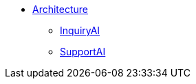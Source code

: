 * xref:tg-copilot:intro:architecture-overview.adoc[Architecture]
** xref:tg-copilot:intro:inquiryai-overview.adoc[InquiryAI]
** xref:tg-copilot:intro:supportai-overview.adoc[SupportAI]
//** xref:tg-copilot:intro:example-use-cases.adoc[Example Use Cases]